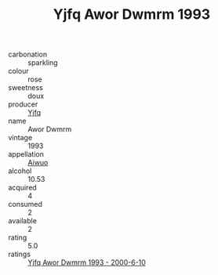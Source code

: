 :PROPERTIES:
:ID:                     01966337-7675-4720-8452-9cf98d9ad746
:END:
#+TITLE: Yjfq Awor Dwmrm 1993

- carbonation :: sparkling
- colour :: rose
- sweetness :: doux
- producer :: [[id:35992ec3-be8f-45d4-87e9-fe8216552764][Yjfq]]
- name :: Awor Dwmrm
- vintage :: 1993
- appellation :: [[id:47e01a18-0eb9-49d9-b003-b99e7e92b783][Aiwuo]]
- alcohol :: 10.53
- acquired :: 4
- consumed :: 2
- available :: 2
- rating :: 5.0
- ratings :: [[id:4366ea75-6738-45f7-9c0b-474e29194f5f][Yjfq Awor Dwmrm 1993 - 2000-6-10]]


